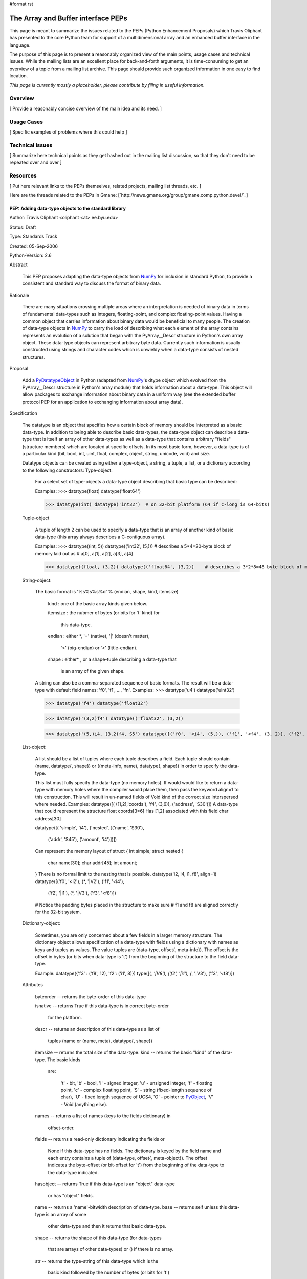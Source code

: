 #format rst

The Array and Buffer interface PEPs
===================================

This page is meant to summarize the issues related to the PEPs (Python Enhancement Proposals) which Travis Oliphant has presented to the core Python team for support of a multidimensional array and an enhanced buffer interface in the language.

The purpose of this page is to present a reasonably organized view of the main points, usage cases and technical issues.  While the mailing lists are an excellent place for back-and-forth arguments, it is time-consuming to get an overview of a topic from a mailing list archive.  This page should provide such organized information in one easy to find location.

*This page is currently mostly a placeholder, please contribute by fillng in useful information.*

Overview
--------

[ Provide a reasonably concise overview of the main idea and its need. ]

Usage Cases
-----------

[ Specific examples of problems where this could help ]

Technical Issues
----------------

[ Summarize here technical points as they get hashed out in the mailing list discussion, so that they don't need to be repeated over and over ]

Resources
---------

[ Put here relevant links to the PEPs themselves, related projects, mailing list threads, etc. ]

Here are the threads related to the PEPs in Gmane:  [`http://news.gmane.org/group/gmane.comp.python.devel/`_]

PEP: Adding data-type objects to the standard library
~~~~~~~~~~~~~~~~~~~~~~~~~~~~~~~~~~~~~~~~~~~~~~~~~~~~~

Author: Travis Oliphant <oliphant <at> ee.byu.edu>

Status: Draft

Type: Standards Track

Created: 05-Sep-2006

Python-Version: 2.6

Abstract

  This PEP proposes adapting the data-type objects from NumPy_ for inclusion in standard Python, to provide a consistent and standard way to discuss the format of binary data.

Rationale

  There are many situations crossing multiple areas where an interpretation is needed of binary data in terms of fundamental data-types such as integers, floating-point, and complex floating-point values.  Having a common object that carries information about binary data would be beneficial to many people. The creation of data-type objects in NumPy_ to carry the load of describing what each element of the array contains represents an evolution of a solution that began with the PyArray__Descr structure in Python's own array object.  These data-type objects can represent arbitrary byte data.  Currently such information is usually constructed using strings and character codes which is unwieldy when a data-type consists of nested structures.

Proposal

  Add a PyDatatypeObject_ in Python (adapted from NumPy_'s dtype object which evolved from the PyArray__Descr structure in Python's array module) that holds information about a data-type.  This object will allow packages to exchange information about binary data in a uniform way (see the extended buffer protocol PEP for an application to exchanging information about array data).

Specification

  The datatype is an object that specifies how a certain block of memory should be interpreted as a basic data-type. In addition to being able to describe basic data-types, the data-type object can describe a data-type that is itself an array of other data-types as well as a data-type that contains arbitrary "fields" (structure members) which are located at specific offsets. In its most basic form, however, a data-type is of a particular kind (bit, bool, int, uint, float, complex, object, string, unicode, void) and size.

  Datatype objects can be created using either a type-object, a string, a tuple, a list, or a dictionary according to the following constructors: Type-object:

    For a select set of type-objects a data-type object describing that basic type can be described:

    Examples:  >>> datatype(float) datatype('float64')

    >>> datatype(int) datatype('int32')  # on 32-bit platform (64 if c-long is 64-bits)

  Tuple-object

    A tuple of length 2 can be used to specify a data-type that is an array of another kind of basic data-type (this array always describes a C-contiguous array).

    Examples:  >>> datatype((int, 5)) datatype(('int32', (5,))) # describes a 5*4=20-byte block of memory laid out as  #  a[0], a[1], a[2], a[3], a[4]

    >>> datatype((float, (3,2)) datatype(('float64', (3,2))    # describes a 3*2*8=48 byte block of memory that should be # interpreted as 6 doubles laid out as arr[0,0], arr[0,1], # ... a[2,0], a[1,2]

  String-object:

    The basic format is '%s%s%s%d' % (endian, shape, kind, itemsize)

      kind     : one of the basic array kinds given below.

      itemsize : the nubmer of bytes (or bits for 't' kind) for

        this data-type.

      endian   : either *, '=' (native), '|' (doesn't matter),

        '>' (big-endian) or '<' (little-endian).

      shape    : either* , or a shape-tuple describing a data-type that

        is an array of the given shape.

    A string can also be a comma-separated sequence of basic formats. The result will be a data-type with default field names: 'f0', 'f1', ..., 'fn'. Examples:  >>> datatype('u4') datatype('uint32')

    >>> datatype('f4') datatype('float32')

    >>> datatype('(3,2)f4') datatype(('float32', (3,2))

    >>> datatype('(5,)i4, (3,2)f4, S5') datatype([('f0', '<i4', (5,)), ('f1', '<f4', (3, 2)), ('f2', '|S5')])

  List-object:

    A list should be a list of tuples where each tuple describes a field. Each tuple should contain (name, datatype{, shape}) or ((meta-info, name), datatype{, shape}) in order to specify the data-type.

    This list must fully specify the data-type (no memory holes). If would would like to return a data-type with memory holes where the compiler would place them, then pass the keyword align=1 to this construction.  This will result in un-named fields of Void kind of the correct size interspersed where needed. Examples:  datatype([( ([1,2],'coords'), 'f4', (3,6)), ('address', 'S30')]) A data-type that could represent the structure float coords[3*6]   Has [1,2] associated with this field char  address[30]

    datatype([( 'simple', 'i4'), ('nested', [('name', 'S30'),

      ('addr', 'S45'),     ('amount', 'i4')])])

    Can represent the memory layout of  struct { int  simple; struct nested {

      char name[30]; char addr[45]; int  amount;

    } There is no formal limit to the nesting that is possible.  datatype('i2, i4, i1, f8', align=1) datatype([('f0', '<i2'), (*, '|V2'), ('f1', '<i4'),

        ('f2', '|i1'), (*, '|V3'), ('f3', '<f8')])

    # Notice the padding bytes placed in the structure to make sure #  f1 and f8 are aligned correctly for the 32-bit system.

  Dictionary-object:

    Sometimes, you are only concerned about a few fields in a larger memory structure.  The dictionary object allows specification of   a data-type with fields using a dictionary with names as keys and tuples as values.  The value tuples are  (data-type, offset{, meta-info}).  The offset is the offset in    bytes (or bits when data-type is 't') from the beginning of the  structure to the field data-type.

    Example: datatype({'f3' : ('f8', 12), 'f2': ('i1', 8)}) type([(*, '|V8'), ('f2', '|i1'), (*, '|V3'), ('f3', '<f8')])

  Attributes

    byteorder --  returns the byte-order of this data-type

    isnative  --  returns True if this data-type is in correct byte-order

      for the platform.

    descr     --  returns an description of this data-type as a list of

      tuples (name or (name, meta), datatype{, shape})

    itemsize  --  returns the total size of the data-type.  kind      --  returns the basic "kind" of the data-type. The basic kinds

      are:

        't' - bit,  'b' - bool,  'i' - signed integer,  'u' - unsigned integer, 'f' - floating point,                   'c' - complex floating point,  'S' - string (fixed-length sequence of char), 'U' - fixed length sequence of UCS4, 'O' - pointer to PyObject_, 'V' - Void (anything else).

    names     --  returns a list of names (keys to the fields dictionary) in

      offset-order.

    fields    --  returns a read-only dictionary indicating the fields or

      None if this data-type has no fields.  The dictionary is keyed by the field name and each entry contains a tuple of (data-type, offset{, meta-object}). The offset indicates the byte-offset (or bit-offset for 't') from the beginning of the data-type to the data-type  indicated.

    hasobject --  returns True if this data-type is an "object" data-type

      or  has "object" fields.

    name      --  returns a 'name'-bitwidth description of data-type. base      --  returns self unless this data-type is an array of some

      other data-type and then it returns that basic data-type.

    shape     --  returns the shape of this data-type (for data-types

      that are arrays of other data-types) or () if there is no array.

    str       --  returns the type-string of this data-type which is the

      basic kind followed by the number of bytes (or bits  for 't')

    alignment --  returns alignment needed for this data-type on platform

      as determined by the compiler.

  Methods

    newbyteorder ({endian})

      create a new data-type with byte-order changed in any and all fields (including deeply nested ones), to {endian}.  If endian is not given, then swap all byte-orders.

    :underline:`len`(self)

      equivalent to len(self.field)

    :underline:`getitem`(self, name)

      get the field named [name].  Equivalent to self.field[name].

  C-functions :  These are function pointers attached in a C-structure

    connected with the data-type object that perform specific  functions.

    setitem  (PyObject_ *datatype, void *data, PyObject_ *obj)

      set a Python object into memory of this data-type

        at the given memory location.

    getitem  (PyObject_ *datatype, void *data)

      get a Python object from memory of this data-type.

Implementation

  A reference implementation (with more features than are proposed here) is available in NumPy_ and will be adapted if this PEP is accepted.

Questions:

  There should probably be a limited C-API so that data-type objects can be returned and sent through the extended buffer protocol (see  extended buffer protocol PEP).

  Should bit-fields be handled by re-interpreting the offsets as bit-values, use some other mechanism for handling the offset, or should they be unsupported? NumPy_ supports "string" and "unicode" data-types.  The unicode data-type in NumPy_ always means UCS4 (but it is translated back-and forth to Python unicode scalars as needed for narrow builds).  With Python 3.0 looming, we should probably support different encodings as data-types and drop the string type for a bytes type.  Some help in understanding what to do here is appreciated.

Copyright

  This PEP is placed in the public domain

PEP: Extending the buffer protocol to include the array interface
~~~~~~~~~~~~~~~~~~~~~~~~~~~~~~~~~~~~~~~~~~~~~~~~~~~~~~~~~~~~~~~~~

Author: Travis Oliphant <`oliphant@ee.byu.edu`_>

Status: Draft

Type: Standards Track

Created: 28-Aug-2006

Python-Version: 2.6

Abstract

  This PEP proposes extending the tp_as_buffer structure to include  function pointers that incorporate information about the intended shape and data-format of the provided buffer.  In essence this will place something akin to the array interface directly into Python.

Rationale

  Several extensions to Python utilize the buffer protocol to share the location of a data-buffer that is really an N-dimensional array.  However, there is no standard way to exchange the additional N-dimensional array information so that the data-buffer is interpreted correctly.  The NumPy_ project introduced an array interface (`http://numpy.scipy.org/array_interface.shtml`_) through a set of attributes on the object itself.  While this approach works, it requires attribute lookups which can be expensive when sharing many small arrays.

  One of the key reasons that users often request to place something like NumPy_ into the standard library is so that it can be used as standard for other packages that deal with arrays.  This PEP provides a mechanism for extending the buffer protocol (which already allows data sharing) to add the additional information needed to understand the data.  This should be of benefit to all third-party modules that want to share memory through the buffer protocol such as GUI toolkits, PIL, PyGame_, CVXOPT, PyVoxel_, PyMedia_, audio libraries, video libraries etc.

Proposal

  Add a bf_getarrayinfo function pointer to the buffer protocol to allow objects to share additional information about the returned memory pointer.  Add the TP_HAS_EXT_BUFFER flag to types that define the extended buffer protocol.

Specification:

  static int

  bf_getarrayinfo (PyObject_ *obj, Py_intptr_t **shape,

    Py_intptr_t **strides, PyObject_ **dataformat)

  Inputs:

    obj -- The Python object being questioned.

  Outputs:

    [function result] -- the number of dimensions (n)

  * shape -- A C-array of 'n' integers indicating the

      shape of the array. Can be NULL if n==0.

  * strides -- A C-array of 'n' integers indicating

      the number of bytes to jump to get to the next element in each dimension. Can be NULL if the  array is C-contiguous (or n==0).

  * dataformat -- A Python object describing the data-format

      each element of the array should be interpreted as.

Discussion Questions:

  1) How is data-format information supposed to be shared?  A companion proposal suggests returning a data-format object which carries the information about the buffer area.

  2) Should the single function pointer call be extended into multiple calls or should it's arguments be compressed into a structure that is filled? 3) Should a C-API function(s) be created which wraps calls to this function pointer much like is done now with the buffer protocol?  What should the interface of this function (or these functions) be. 4) Should a mask (for missing values) be shared as well?

Reference Implementation

  Supplied when the PEP is accepted.

Copyright

  This document is placed in the public domain.

.. ############################################################################

.. _NumPy: ../NumPy

.. _PyArray: ../PyArray

.. _PyDatatypeObject: ../PyDatatypeObject

.. _PyObject: ../PyObject

.. _oliphant@ee.byu.edu: mailto:oliphant@ee.byu.edu

.. _PyGame: ../PyGame

.. _PyVoxel: ../PyVoxel

.. _PyMedia: ../PyMedia

